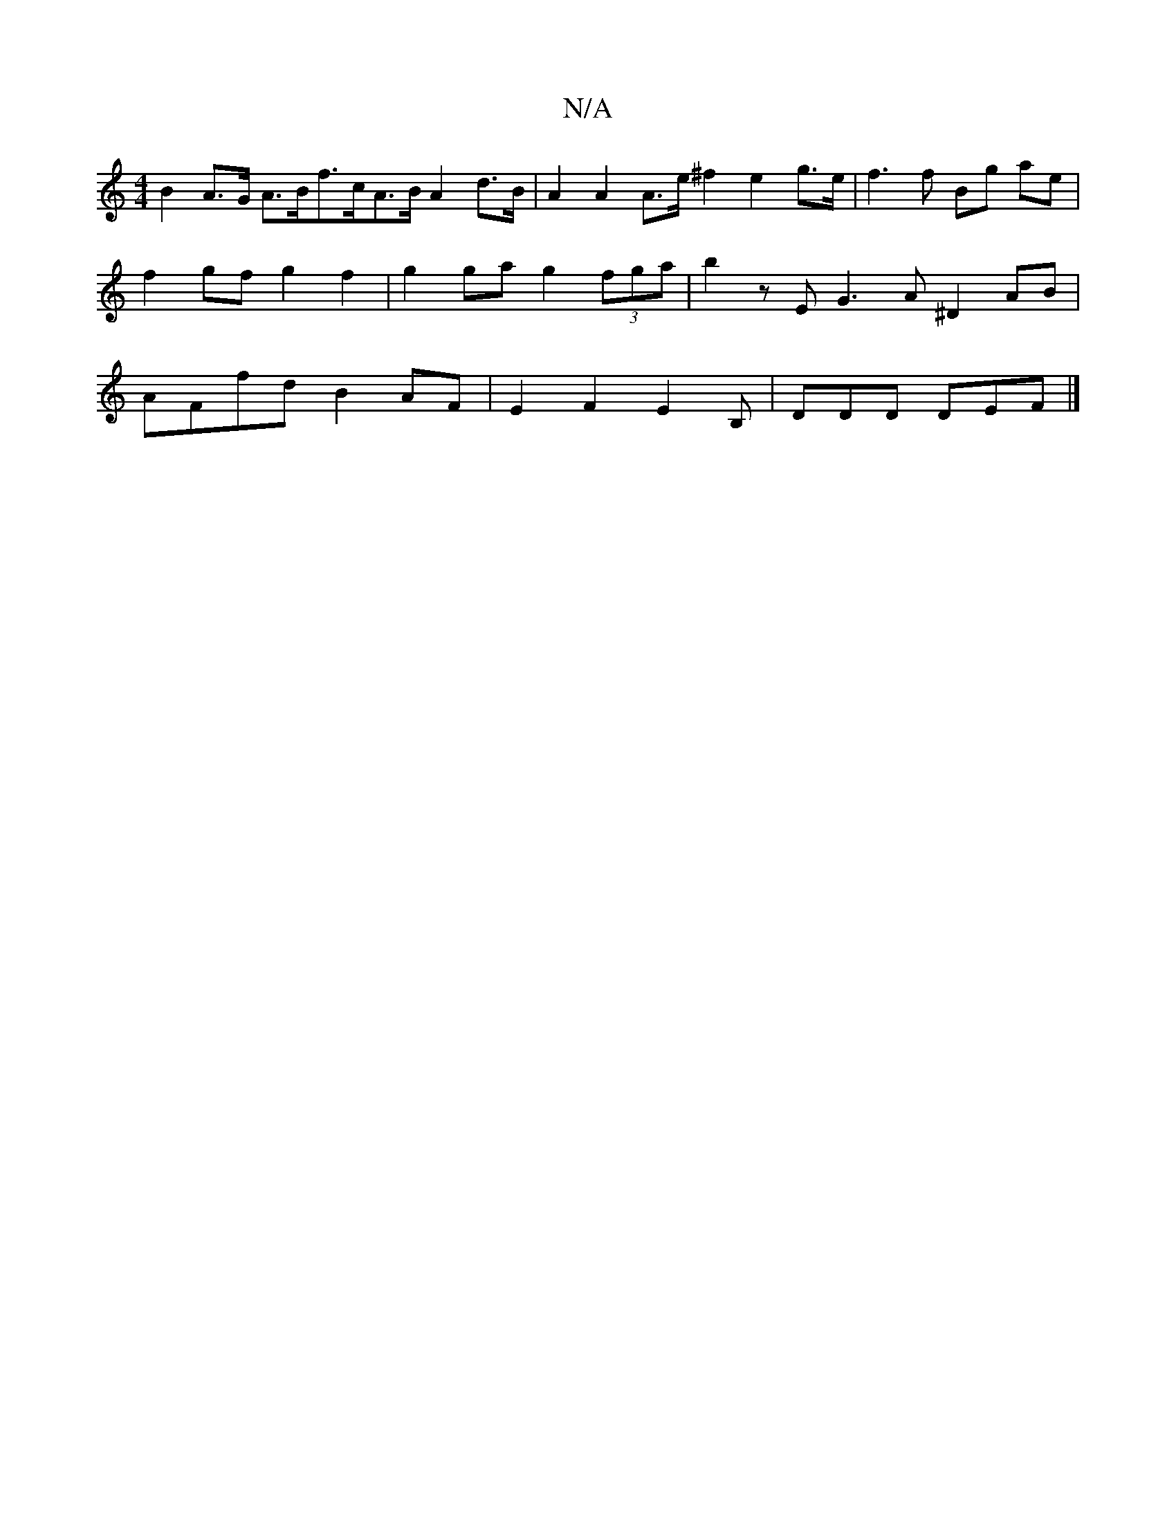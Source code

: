 X:1
T:N/A
M:4/4
R:N/A
K:Cmajor
 B2 A>G A>Bf>cA>B A2 d>B|A2 A2 A>e ^f2 e2 g>e | f3 f Bg ae | f2gf g2 f2 | g2 ga g2 (3fga | b2 z E G3 A ^D2 AB | AFfd B2AF | E2 F2 E2 B, | DDD DEF|]

A3 A2B cBB|dBG ABc|
BGG FGE|FED DDD:|

a2af gdfd | 
